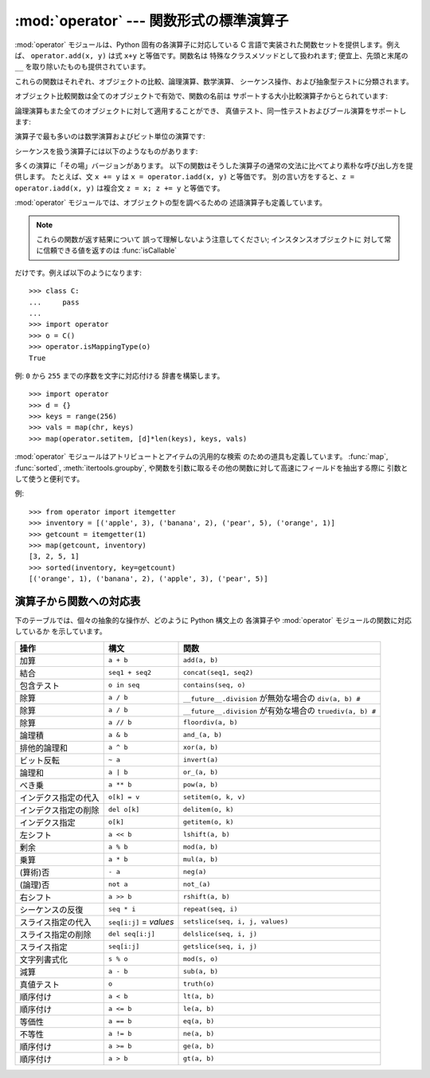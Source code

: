 
:mod:`operator` --- 関数形式の標準演算子
========================================

.. module:: operator
.. sectionauthor:: Skip Montanaro <skip@automatrix.com>




:mod:`operator` モジュールは、Python 固有の各演算子に対応している C 言語で実装された関数セットを提供します。例えば、
``operator.add(x, y)`` は式 ``x+y`` と等価です。関数名は 特殊なクラスメソッドとして扱われます; 便宜上、先頭と末尾の
``__``  を取り除いたものも提供されています。

これらの関数はそれぞれ、オブジェクトの比較、論理演算、数学演算、 シーケンス操作、および抽象型テストに分類されます。

オブジェクト比較関数は全てのオブジェクトで有効で、関数の名前は サポートする大小比較演算子からとられています:


.. function:: lt(a, b)
              le(a, b)
              eq(a, b)
              ne(a, b)
              ge(a, b)
              gt(a, b)
              __lt__(a, b)
              __le__(a, b)
              __eq__(a, b)
              __ne__(a, b)
              __ge__(a, b)
              __gt__(a, b)

   これらは  *a* および *b* の大小比較を行います。 特に、 ``lt(a, b)`` は ``a < b``、 ``le(a, b)`` は ``a
   <= b``、 ``eq(a, b)`` は ``a == b``、 ``ne(a, b)`` は ``a != b``、 ``gt(a, b)`` は ``a
   > b``、 そして ``ge(a, b)`` は ``a >= b`` と等価です。

   組み込み関数 :func:`cmp` と違って、これらの関数はどのような 値を返してもよく、ブール代数値として解釈できてもできなくても
   かまいません。大小比較の詳細については Python リファレンスマニュアル (XXX reference: ../ref/ref.html)
   を参照してください。

   .. versionadded:: 2.2

論理演算もまた全てのオブジェクトに対して適用することができ、 真値テスト、同一性テストおよびブール演算をサポートします:


.. function:: not_(o)
              __not__(o)

   :keyword:`not` *o* の結果を返します。(オブジェクトのインスタンス には :meth:`__not__`
   メソッドは適用されないので注意してください; この操作を定義しているのはインタプリタコアだけです。結果は :meth:`__nonzero__` および
   :meth:`__len__` メソッドによって 影響されます。)


.. function:: truth(o)

   *o* が真の場合 ``True`` を返し、そうでない場合 ``False``
   を返します。この関数は:class:`bool`のコンストラクタ呼び出しと同等です。


.. function:: is_(a, b)

   ``a is b`` を返します。オブジェクトの同一性をテストします。


.. function:: is_not(a, b)

   ``a is not b`` を返します。オブジェクトの同一性をテストします。

演算子で最も多いのは数学演算およびビット単位の演算です:


.. function:: abs(o)
              __abs__(o)

   *o* の絶対値を返します。


.. function:: add(a, b)
              __add__(a, b)

   数値 *a* および *b* について *a* ``+`` *b* を 返します。


.. function:: and_(a, b)
              __and__(a, b)

   *a* と *b* の論理積を返します。


.. function:: div(a, b)
              __div__(a, b)

   ``__future__.division`` が有効でない場合には *a* ``/`` *b* を返します。"古い(classic)"
   除算としても知られています。


.. function:: floordiv(a, b)
              __floordiv__(a, b)

   *a* ``//`` *b* を返します。

   .. versionadded:: 2.2


.. function:: inv(o)
              invert(o)
              __inv__(o)
              __invert__(o)

   *o* のビット単位反転を返します。``~``*o* と 同じです。Python 2.0 では名前 :func:`invert` および
   :func:`__invert__` が追加されました。


.. function:: lshift(a, b)
              __lshift__(a, b)

   *a* の *b* ビット左シフトを返します。


.. function:: mod(a, b)
              __mod__(a, b)

   *a* ``%`` *b* を返します。


.. function:: mul(a, b)
              __mul__(a, b)

   数値 *a* および *b* について *a* ``*`` *b* を返します。


.. function:: neg(o)
              __neg__(o)

   *o* の符号反転を返します。


.. function:: or_(a, b)
              __or__(a, b)

   *a* と *b* の論理和を返します。


.. function:: pos(o)
              __pos__(o)

   *o* の符号非反転を返します。


.. function:: pow(a, b)
              __pow__(a, b)

   数値 *a* および *b* について *a* ``**`` *b* を返します。

   .. versionadded:: 2.3


.. function:: rshift(a, b)
              __rshift__(a, b)

   *a* の *b* ビット右シフトを返します。


.. function:: sub(a, b)
              __sub__(a, b)

   *a* ``-`` *b* を返します。


.. function:: truediv(a, b)
              __truediv__(a, b)

   ``__future__.division`` が有効な場合 *a* ``/`` *b*  を返します。"真の"除算としても知られています。

   .. versionadded:: 2.2


.. function:: xor(a, b)
              __xor__(a, b)

   *a* および *b* の排他的論理和を返します。


.. function:: index(a)
              __index__(a)

   整数に変換された *a* を返します。 *a*``.__index__()`` と同等です。

   .. versionadded:: 2.5

シーケンスを扱う演算子には以下のようなものがあります:


.. function:: concat(a, b)
              __concat__(a, b)

   シーケンス *a* および *b* について *a* ``+`` *b*  を返します。


.. function:: contains(a, b)
              __contains__(a, b)

   *b* ``in`` *a* を調べた結果を返します。 演算対象が左右反転しているので注意してください。関数名 :func:`__contains__` は
   Python 2.0 で追加されました。


.. function:: countOf(a, b)

   *a* の中に *b* が出現する回数を返します。


.. function:: delitem(a, b)
              __delitem__(a, b)

   *a* でインデクスが *b* の要素を削除します。


.. function:: delslice(a, b, c)
              __delslice__(a, b, c)

   *a* でインデクスが *b* から *c*``-1`` のスライス要素を 削除します。


.. function:: getitem(a, b)
              __getitem__(a, b)

   *a* でインデクスが *b* の要素を返します。


.. function:: getslice(a, b, c)
              __getslice__(a, b, c)

   *a* でインデクスが *b* から *c*``-1`` のスライス要素を 返します。


.. function:: indexOf(a, b)

   *a* で最初に *b* が出現する場所のインデクスを返します。


.. function:: repeat(a, b)
              __repeat__(a, b)

   シーケンス *a* と整数 *b* について *a* ``*`` *b* を返します。


.. function:: sequenceIncludes(...)

   .. deprecated:: 2.0
      :func:`contains` を使ってください。

   :func:`contains` の別名です。


.. function:: setitem(a, b, c)
              __setitem__(a, b, c)

   *a* でインデクスが *b* の要素の値を *c* に設定します。


.. function:: setslice(a, b, c, v)
              __setslice__(a, b, c, v)

   *a* でインデクスが *b* から *c*``-1`` のスライス要素の 値をシーケンス *v* に設定します。

多くの演算に「その場」バージョンがあります。 以下の関数はそうした演算子の通常の文法に比べてより素朴な呼び出し方を提供します。 たとえば、文 ``x +=
y`` は ``x = operator.iadd(x, y)`` と等価です。 別の言い方をすると、``z = operator.iadd(x, y)``
は複合文 ``z = x; z += y`` と等価です。


.. function:: iadd(a, b)
              __iadd__(a, b)

   ``a = iadd(a, b)`` は ``a += b`` と等価です。

   .. versionadded:: 2.5


.. function:: iand(a, b)
              __iand__(a, b)

   ``a = iand(a, b)`` は ``a &= b`` と等価です。

   .. versionadded:: 2.5


.. function:: iconcat(a, b)
              __iconcat__(a, b)

   ``a = iconcat(a, b)`` は二つのシーケンス *a* と *b* に対し ``a += b`` と等価です。

   .. versionadded:: 2.5


.. function:: idiv(a, b)
              __idiv__(a, b)

   ``a = idiv(a, b)`` は ``__future__.division`` が有効でないときに ``a /= b`` と等価です。

   .. versionadded:: 2.5


.. function:: ifloordiv(a, b)
              __ifloordiv__(a, b)

   ``a = ifloordiv(a, b)`` は ``a //= b`` と等価です。

   .. versionadded:: 2.5


.. function:: ilshift(a, b)
              __ilshift__(a, b)

   ``a = ilshift(a, b)`` は ``a <``\ ``<= b`` と等価です。

   .. versionadded:: 2.5


.. function:: imod(a, b)
              __imod__(a, b)

   ``a = imod(a, b)`` は ``a %= b`` と等価です。

   .. versionadded:: 2.5


.. function:: imul(a, b)
              __imul__(a, b)

   ``a = imul(a, b)`` は ``a *= b`` と等価です。

   .. versionadded:: 2.5


.. function:: ior(a, b)
              __ior__(a, b)

   ``a = ior(a, b)`` は ``a |= b`` と等価です。

   .. versionadded:: 2.5


.. function:: ipow(a, b)
              __ipow__(a, b)

   ``a = ipow(a, b)`` は ``a **= b`` と等価です。

   .. versionadded:: 2.5


.. function:: irepeat(a, b)
              __irepeat__(a, b)

   ``a = irepeat(a, b)`` は *a* がシーケンスで *b* が整数であるとき ``a *= b`` と等価です。

   .. versionadded:: 2.5


.. function:: irshift(a, b)
              __irshift__(a, b)

   ``a = irshift(a, b)`` は ``a >>= b`` と等価です。

   .. versionadded:: 2.5


.. function:: isub(a, b)
              __isub__(a, b)

   ``a = isub(a, b)`` は ``a -= b`` と等価です。

   .. versionadded:: 2.5


.. function:: itruediv(a, b)
              __itruediv__(a, b)

   ``a = itruediv(a, b)`` は ``__future__.division`` が有効なときに ``a /= b`` と等価です。

   .. versionadded:: 2.5


.. function:: ixor(a, b)
              __ixor__(a, b)

   ``a = ixor(a, b)`` は ``a ^= b`` と等価です。

   .. versionadded:: 2.5

:mod:`operator` モジュールでは、オブジェクトの型を調べるための 述語演算子も定義しています。

.. note::

   これらの関数が返す結果について 誤って理解しないよう注意してください; インスタンスオブジェクトに 対して常に信頼できる値を返すのは
   :func:`isCallable`

だけです。例えば以下のようになります::

   >>> class C:
   ...     pass
   ... 
   >>> import operator
   >>> o = C()
   >>> operator.isMappingType(o)
   True


.. function:: isCallable(o)

   .. deprecated:: 2.0
      :func:`callable` を使ってください。

   オブジェクト *o* を関数のように呼び出すことができる場合真を 返し、それ以外の場合 false を返します。関数、バインドおよび非バインド
   メソッド、クラスオブジェクト、および :meth:`__call__` メソッド をサポートするインスタンスオブジェクトは真を返します。


.. function:: isMappingType(o)

   オブジェクト *o* がマップ型インタフェースをサポートする場合に真を返します。 辞書および :meth:`__getitem__`
   メソッドが定義された全てのインスタンスオブジェクトに対しては、この値は真になります。

   .. warning::

      インタフェース自体が誤った定義になっているため、 あるインスタンスが完全なマップ型プロトコルを備えているかを調べる信頼性のある方法は
      存在しません。このため、この関数によるテストはさほど便利ではありません。


.. function:: isNumberType(o)

   オブジェクト *o* が数値を表現している場合に真を返します。 C で実装された全ての数値型対して、この値は真になります。

   .. warning::

      インタフェース自体が誤った定義になっているため、 あるインスタンスが完全な数値型のインタフェースをサポートしているかを調べる信頼性のある方法は存在
      しません。このため、この関数によるテストはさほど便利ではありません。

      .. % 


.. function:: isSequenceType(o)

   *o* がシーケンス型プロトコルをサポートする場合に真を返します。 シーケンス型メソッドを C で定義している全てのオブジェクトおよび
   :meth:`__getitem__` メソッドが定義された全てのインスタンスオブジェクト に対して、この値は真になります。

   .. warning::

      インタフェース自体が誤った定義になっているため、 あるインスタンスが完全なシーケンス型のインタフェースをサポートしているかを調べる信頼性のある方法は存在
      しません。このため、この関数によるテストはさほど便利ではありません。

      .. % 

例: ``0`` から ``255`` までの序数を文字に対応付ける 辞書を構築します。 ::

   >>> import operator
   >>> d = {}
   >>> keys = range(256)
   >>> vals = map(chr, keys)
   >>> map(operator.setitem, [d]*len(keys), keys, vals)

:mod:`operator` モジュールはアトリビュートとアイテムの汎用的な検索 のための道具も定義しています。 :func:`map`,
:func:`sorted`, :meth:`itertools.groupby`,  や関数を引数に取るその他の関数に対して高速にフィールドを抽出する際に
引数として使うと便利です。


.. function:: attrgetter(attr[, args...])

   演算対象から *attr* を取得する呼び出し可能なオブジェクトを返します。 二つ以上のアトリビュートを要求された場合には、アトリビュートのタプルを返します。
   ``f=attrgetter('name')`` とした後で、``f(b)`` を呼び出すと ``b.name`` を返します。
   ``f=attrgetter('name', 'date')`` とした後で、 ``f(b)`` を呼び出すと ``(b.name, b.date)``
   を返します。

   .. versionadded:: 2.4

   .. versionchanged:: 2.5
      複数のアトリビュートがサポートされました.


.. function:: itemgetter(item[, args...])

   演算対象から *item* を取得する呼び出し可能なオブジェクトを返します。 二つ以上のアイテムを要求された場合には、アイテムのタプルを返します。
   ``f=itemgetter(2)`` とした後で、 ``f(b)`` を呼び出すと ``b[2]`` を返します。
   ``f=itemgetter(2,5,3)`` とした後で、 ``f(b)`` を呼び出すと ``(b[2], b[5], b[3])`` を返します。

   .. versionadded:: 2.4

   .. versionchanged:: 2.5
      複数のアトリビュートがサポートされました.

例::

   >>> from operator import itemgetter
   >>> inventory = [('apple', 3), ('banana', 2), ('pear', 5), ('orange', 1)]
   >>> getcount = itemgetter(1)
   >>> map(getcount, inventory)
   [3, 2, 5, 1]
   >>> sorted(inventory, key=getcount)
   [('orange', 1), ('banana', 2), ('apple', 3), ('pear', 5)]


.. _operator-map:

演算子から関数への対応表
------------------------

下のテーブルでは、個々の抽象的な操作が、どのように Python 構文上の 各演算子や :mod:`operator` モジュールの関数に対応しているか
を示しています。

+----------------------+-------------------------+----------------------------------------+
| 操作                 | 構文                    | 関数                                   |
+======================+=========================+========================================+
| 加算                 | ``a + b``               | ``add(a, b)``                          |
+----------------------+-------------------------+----------------------------------------+
| 結合                 | ``seq1 + seq2``         | ``concat(seq1, seq2)``                 |
+----------------------+-------------------------+----------------------------------------+
| 包含テスト           | ``o in seq``            | ``contains(seq, o)``                   |
+----------------------+-------------------------+----------------------------------------+
| 除算                 | ``a / b``               | ``__future__.division`` が無効な場合の |
|                      |                         | ``div(a, b) #``                        |
+----------------------+-------------------------+----------------------------------------+
| 除算                 | ``a / b``               | ``__future__.division`` が有効な場合の |
|                      |                         | ``truediv(a, b) #``                    |
+----------------------+-------------------------+----------------------------------------+
| 除算                 | ``a // b``              | ``floordiv(a, b)``                     |
+----------------------+-------------------------+----------------------------------------+
| 論理積               | ``a & b``               | ``and_(a, b)``                         |
+----------------------+-------------------------+----------------------------------------+
| 排他的論理和         | ``a ^ b``               | ``xor(a, b)``                          |
+----------------------+-------------------------+----------------------------------------+
| ビット反転           | ``~ a``                 | ``invert(a)``                          |
+----------------------+-------------------------+----------------------------------------+
| 論理和               | ``a | b``               | ``or_(a, b)``                          |
+----------------------+-------------------------+----------------------------------------+
| べき乗               | ``a ** b``              | ``pow(a, b)``                          |
+----------------------+-------------------------+----------------------------------------+
| インデクス指定の代入 | ``o[k] = v``            | ``setitem(o, k, v)``                   |
+----------------------+-------------------------+----------------------------------------+
| インデクス指定の削除 | ``del o[k]``            | ``delitem(o, k)``                      |
+----------------------+-------------------------+----------------------------------------+
| インデクス指定       | ``o[k]``                | ``getitem(o, k)``                      |
+----------------------+-------------------------+----------------------------------------+
| 左シフト             | ``a << b``              | ``lshift(a, b)``                       |
+----------------------+-------------------------+----------------------------------------+
| 剰余                 | ``a % b``               | ``mod(a, b)``                          |
+----------------------+-------------------------+----------------------------------------+
| 乗算                 | ``a * b``               | ``mul(a, b)``                          |
+----------------------+-------------------------+----------------------------------------+
| (算術)否             | ``- a``                 | ``neg(a)``                             |
+----------------------+-------------------------+----------------------------------------+
| (論理)否             | ``not a``               | ``not_(a)``                            |
+----------------------+-------------------------+----------------------------------------+
| 右シフト             | ``a >> b``              | ``rshift(a, b)``                       |
+----------------------+-------------------------+----------------------------------------+
| シーケンスの反復     | ``seq * i``             | ``repeat(seq, i)``                     |
+----------------------+-------------------------+----------------------------------------+
| スライス指定の代入   | ``seq[i:j]`` = *values* | ``setslice(seq, i, j, values)``        |
+----------------------+-------------------------+----------------------------------------+
| スライス指定の削除   | ``del seq[i:j]``        | ``delslice(seq, i, j)``                |
+----------------------+-------------------------+----------------------------------------+
| スライス指定         | ``seq[i:j]``            | ``getslice(seq, i, j)``                |
+----------------------+-------------------------+----------------------------------------+
| 文字列書式化         | ``s % o``               | ``mod(s, o)``                          |
+----------------------+-------------------------+----------------------------------------+
| 減算                 | ``a - b``               | ``sub(a, b)``                          |
+----------------------+-------------------------+----------------------------------------+
| 真値テスト           | ``o``                   | ``truth(o)``                           |
+----------------------+-------------------------+----------------------------------------+
| 順序付け             | ``a < b``               | ``lt(a, b)``                           |
+----------------------+-------------------------+----------------------------------------+
| 順序付け             | ``a <= b``              | ``le(a, b)``                           |
+----------------------+-------------------------+----------------------------------------+
| 等価性               | ``a == b``              | ``eq(a, b)``                           |
+----------------------+-------------------------+----------------------------------------+
| 不等性               | ``a != b``              | ``ne(a, b)``                           |
+----------------------+-------------------------+----------------------------------------+
| 順序付け             | ``a >= b``              | ``ge(a, b)``                           |
+----------------------+-------------------------+----------------------------------------+
| 順序付け             | ``a > b``               | ``gt(a, b)``                           |
+----------------------+-------------------------+----------------------------------------+

